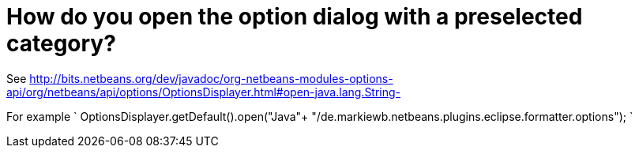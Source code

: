 // 
//     Licensed to the Apache Software Foundation (ASF) under one
//     or more contributor license agreements.  See the NOTICE file
//     distributed with this work for additional information
//     regarding copyright ownership.  The ASF licenses this file
//     to you under the Apache License, Version 2.0 (the
//     "License"); you may not use this file except in compliance
//     with the License.  You may obtain a copy of the License at
// 
//       http://www.apache.org/licenses/LICENSE-2.0
// 
//     Unless required by applicable law or agreed to in writing,
//     software distributed under the License is distributed on an
//     "AS IS" BASIS, WITHOUT WARRANTIES OR CONDITIONS OF ANY
//     KIND, either express or implied.  See the License for the
//     specific language governing permissions and limitations
//     under the License.
//

= How do you open the option dialog with a preselected category?
:jbake-type: wikidev
:jbake-tags: wiki, devfaq, needsreview
:jbake-status: published
:keywords: Apache NetBeans wiki DevFaqOpenOptionsAtCategory
:description: Apache NetBeans wiki DevFaqOpenOptionsAtCategory
:toc: left
:toc-title:
:syntax: true
:wikidevsection: _settings
:position: 6


See link:https://bits.netbeans.org/dev/javadoc/org-netbeans-modules-options-api/org/netbeans/api/options/OptionsDisplayer.html#open-java.lang.String-[http://bits.netbeans.org/dev/javadoc/org-netbeans-modules-options-api/org/netbeans/api/options/OptionsDisplayer.html#open-java.lang.String-]

For example
`
OptionsDisplayer.getDefault().open("Java"+ "/de.markiewb.netbeans.plugins.eclipse.formatter.options");
`
////
== Apache Migration Information

The content in this page was kindly donated by Oracle Corp. to the
Apache Software Foundation.

This page was exported from link:http://wiki.netbeans.org/DevFaqOpenOptionsAtCategory[http://wiki.netbeans.org/DevFaqOpenOptionsAtCategory] , 
that was last modified by NetBeans user Markiewb 
on 2016-02-13T11:36:25Z.


*NOTE:* This document was automatically converted to the AsciiDoc format on 2018-02-07, and needs to be reviewed.
////